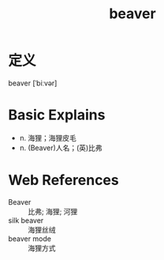 #+title: beaver
#+roam_tags:英语单词

* 定义
  
beaver [ˈbiːvər]

* Basic Explains
- n. 海狸；海狸皮毛
- n. (Beaver)人名；(英)比弗

* Web References
- Beaver :: 比弗; 海狸; 河狸
- silk beaver :: 海狸丝绒
- beaver mode :: 海狸方式
